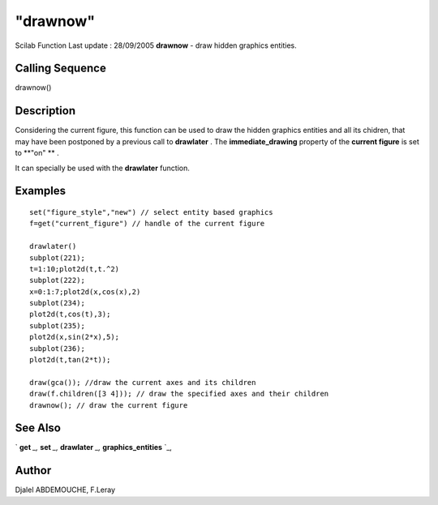 ====
"drawnow"
====

Scilab Function Last update : 28/09/2005
**drawnow** - draw hidden graphics entities.



Calling Sequence
~~~~~~~~~~~~~~~~

drawnow()




Description
~~~~~~~~~~~

Considering the current figure, this function can be used to draw the
hidden graphics entities and all its chidren, that may have been
postponed by a previous call to **drawlater** . The
**immediate_drawing** property of the **current figure** is set to
**"on" ** .

It can specially be used with the **drawlater** function.



Examples
~~~~~~~~


::

    
    
    
      set("figure_style","new") // select entity based graphics
      f=get("current_figure") // handle of the current figure
      
      drawlater()
      subplot(221);
      t=1:10;plot2d(t,t.^2)
      subplot(222);
      x=0:1:7;plot2d(x,cos(x),2) 
      subplot(234);
      plot2d(t,cos(t),3);
      subplot(235);
      plot2d(x,sin(2*x),5); 
      subplot(236);
      plot2d(t,tan(2*t));  
     
      draw(gca()); //draw the current axes and its children
      draw(f.children([3 4])); // draw the specified axes and their children
      drawnow(); // draw the current figure
    
     
      




See Also
~~~~~~~~

` **get** `_,` **set** `_,` **drawlater** `_,` **graphics_entities**
`_,



Author
~~~~~~

Djalel ABDEMOUCHE, F.Leray

.. _
      : ://./graphics/set.htm
.. _
      : ://./graphics/drawlater.htm
.. _
      : ://./graphics/get.htm
.. _
      : ://./graphics/graphics_entities.htm


